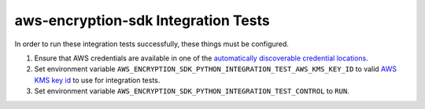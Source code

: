 ************************************
aws-encryption-sdk Integration Tests
************************************

In order to run these integration tests successfully, these things must be configured.

#. Ensure that AWS credentials are available in one of the `automatically discoverable credential locations`_.
#. Set environment variable ``AWS_ENCRYPTION_SDK_PYTHON_INTEGRATION_TEST_AWS_KMS_KEY_ID`` to valid
   `AWS KMS key id`_ to use for integration tests.
#. Set environment variable ``AWS_ENCRYPTION_SDK_PYTHON_INTEGRATION_TEST_CONTROL`` to ``RUN``.

.. _automatically discoverable credential locations: http://boto3.readthedocs.io/en/latest/guide/configuration.html
.. _AWS KMS key id: http://docs.aws.amazon.com/kms/latest/APIReference/API_Encrypt.html
